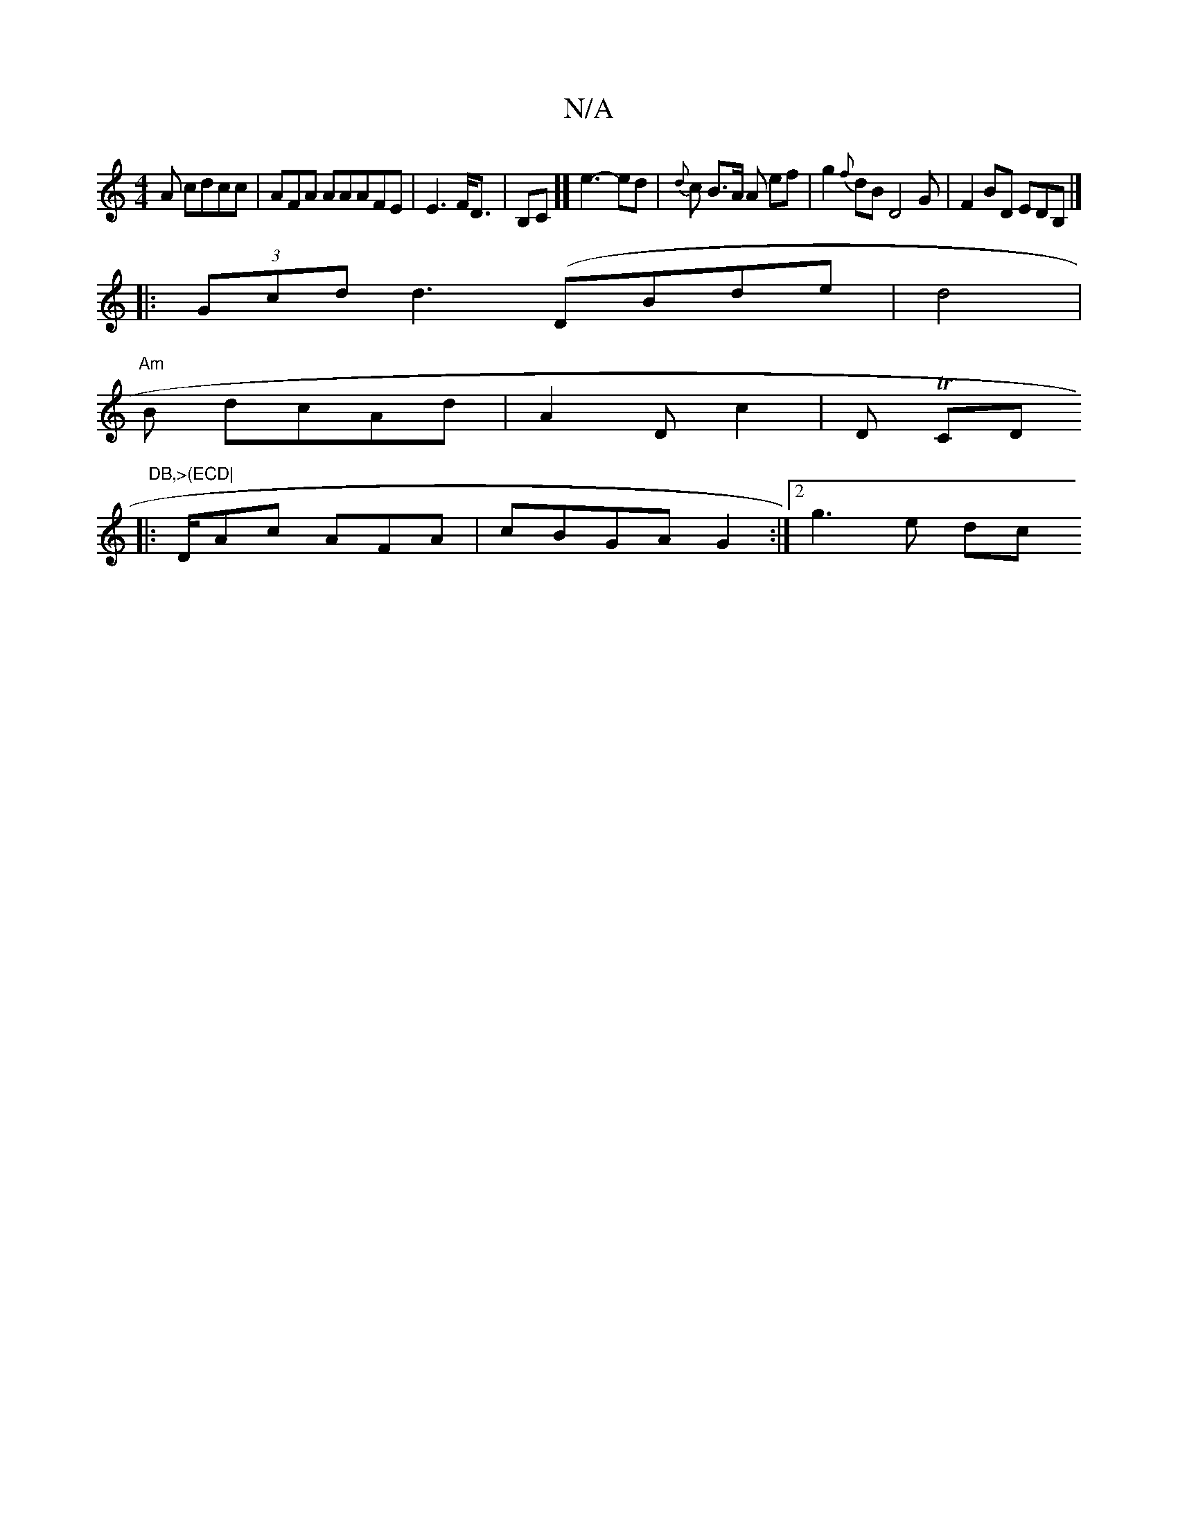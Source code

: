 X:1
T:N/A
M:4/4
R:N/A
K:Cmajor
6 A cdcc| AFA AAAFE | E3 F<D | B,C]] e3- ed | {d}c B>A A ef | g2 {f}dB D4 G | F2 BD EDB,|]
|: (3Gcd d3 (DBde | d4 |
"Am" B dcAd | A2 D c2|D TCr/^"D" DB,>(ECD|
|:D/Ac AFA| cBGA G2 :|2g3e dc"AFAd | e3) 